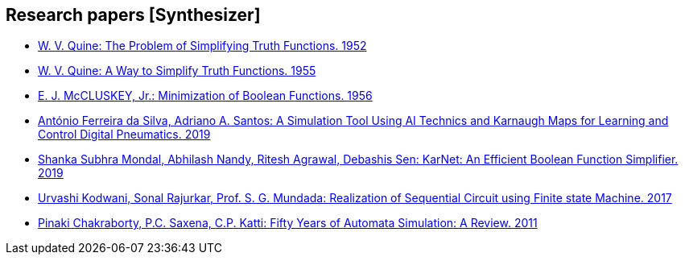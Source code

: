 == Research papers [Synthesizer]

* link:pass:[../papers_synthesizer/quine1952.pdf][W. V. Quine: The Problem of Simplifying Truth Functions. 1952]
* link:pass:[../papers_synthesizer/quine1955.pdf][W. V. Quine: A Way to Simplify Truth Functions. 1955]
* link:pass:[../papers_synthesizer/mccluskey1956.pdf][E. J. McCLUSKEY, Jr.: Minimization of Boolean Functions. 1956]
* link:pass:[../papers_synthesizer/dasilva2019.pdf][António Ferreira da Silva, Adriano A. Santos: A Simulation Tool Using AI Technics and Karnaugh Maps for Learning and Control Digital Pneumatics. 2019]
* link:pass:[../papers_synthesizer/1906.01363.pdf][Shanka Subhra Mondal, Abhilash Nandy, Ritesh Agrawal, Debashis Sen: KarNet: An Efficient Boolean Function Simplifier. 2019]
* link:pass:[../papers_synthesizer/kodwani2017.pdf][Urvashi Kodwani, Sonal Rajurkar, Prof. S. G. Mundada: Realization of Sequential Circuit using Finite state Machine. 2017]
* link:pass:[../papers_synthesizer/chakraborty2011.pdf][Pinaki Chakraborty, P.C. Saxena, C.P. Katti: Fifty Years of Automata Simulation: A Review. 2011]